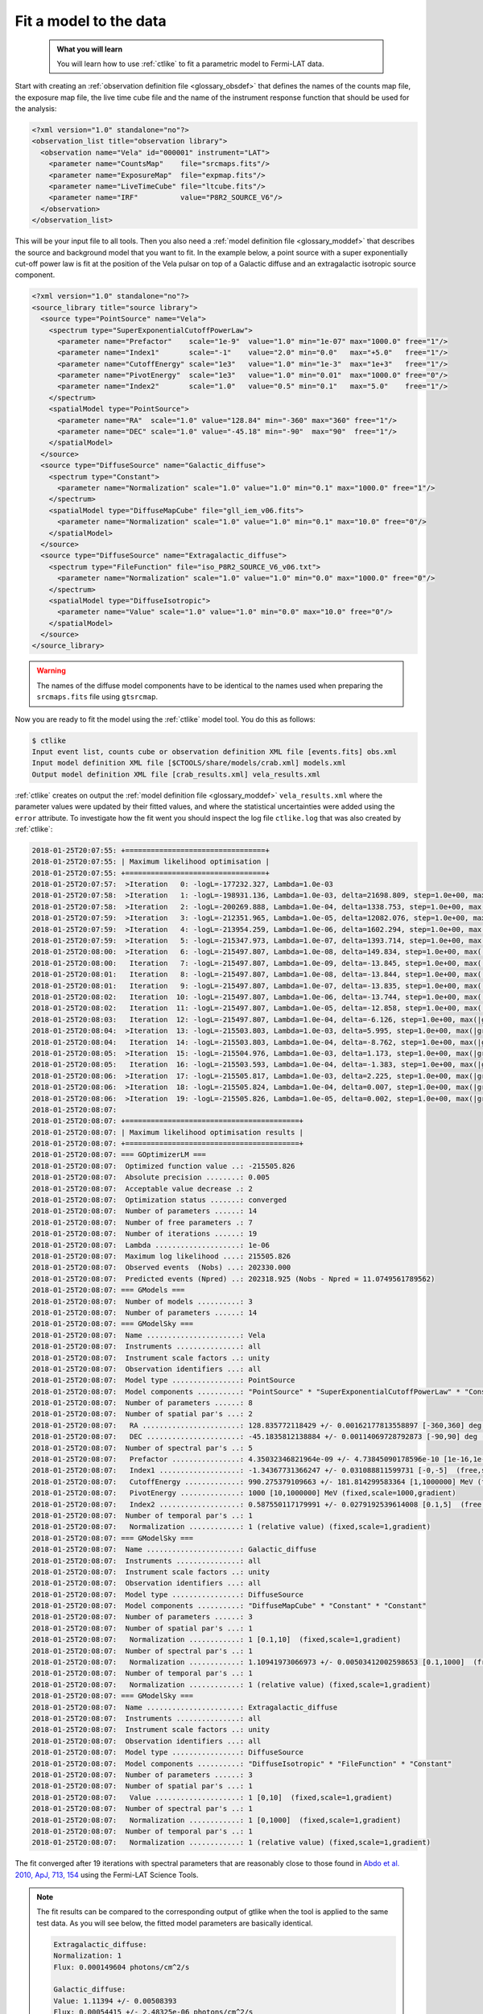 .. _howto_fermi_fitting:

Fit a model to the data
-----------------------

  .. admonition:: What you will learn

     You will learn how to use :ref:`ctlike` to fit a parametric model to
     Fermi-LAT data.

Start with creating an
:ref:`observation definition file <glossary_obsdef>`
that defines the names of the counts map file, the exposure map file, the
live time cube file and the name of the instrument response function that
should be used for the analysis:

.. code-block:: xml

   <?xml version="1.0" standalone="no"?>
   <observation_list title="observation library">
     <observation name="Vela" id="000001" instrument="LAT">
       <parameter name="CountsMap"    file="srcmaps.fits"/>
       <parameter name="ExposureMap"  file="expmap.fits"/>
       <parameter name="LiveTimeCube" file="ltcube.fits"/>
       <parameter name="IRF"          value="P8R2_SOURCE_V6"/>
     </observation>
   </observation_list>

This will be your input file to all tools.
Then you also need a
:ref:`model definition file <glossary_moddef>`
that describes the source and background model that you want to fit. In the
example below, a point source with a super exponentially cut-off power law is
fit at the position of the Vela pulsar on top of a Galactic diffuse and an
extragalactic isotropic source component.

.. code-block:: xml

   <?xml version="1.0" standalone="no"?>
   <source_library title="source library">
     <source type="PointSource" name="Vela">
       <spectrum type="SuperExponentialCutoffPowerLaw">
         <parameter name="Prefactor"    scale="1e-9"  value="1.0" min="1e-07" max="1000.0" free="1"/>
         <parameter name="Index1"       scale="-1"    value="2.0" min="0.0"   max="+5.0"   free="1"/>
         <parameter name="CutoffEnergy" scale="1e3"   value="1.0" min="1e-3"  max="1e+3"   free="1"/>
         <parameter name="PivotEnergy"  scale="1e3"   value="1.0" min="0.01"  max="1000.0" free="0"/>
         <parameter name="Index2"       scale="1.0"   value="0.5" min="0.1"   max="5.0"    free="1"/>
       </spectrum>
       <spatialModel type="PointSource">
         <parameter name="RA"  scale="1.0" value="128.84" min="-360" max="360" free="1"/>
         <parameter name="DEC" scale="1.0" value="-45.18" min="-90"  max="90"  free="1"/>
       </spatialModel>
     </source>
     <source type="DiffuseSource" name="Galactic_diffuse">
       <spectrum type="Constant">
         <parameter name="Normalization" scale="1.0" value="1.0" min="0.1" max="1000.0" free="1"/>
       </spectrum>
       <spatialModel type="DiffuseMapCube" file="gll_iem_v06.fits">
         <parameter name="Normalization" scale="1.0" value="1.0" min="0.1" max="10.0" free="0"/>
       </spatialModel>
     </source>
     <source type="DiffuseSource" name="Extragalactic_diffuse">
       <spectrum type="FileFunction" file="iso_P8R2_SOURCE_V6_v06.txt">
         <parameter name="Normalization" scale="1.0" value="1.0" min="0.0" max="1000.0" free="0"/>
       </spectrum>
       <spatialModel type="DiffuseIsotropic">
         <parameter name="Value" scale="1.0" value="1.0" min="0.0" max="10.0" free="0"/>
       </spatialModel>
     </source>
   </source_library>

.. warning::
   The names of the diffuse model components have to be identical to the
   names used when preparing the ``srcmaps.fits`` file using ``gtsrcmap``.

Now you are ready to fit the model using the :ref:`ctlike` model tool. You do
this as follows:

.. code-block:: bash

   $ ctlike
   Input event list, counts cube or observation definition XML file [events.fits] obs.xml
   Input model definition XML file [$CTOOLS/share/models/crab.xml] models.xml
   Output model definition XML file [crab_results.xml] vela_results.xml

:ref:`ctlike` creates on output the
:ref:`model definition file <glossary_moddef>`
``vela_results.xml`` where the parameter values were updated by their
fitted values, and where the statistical uncertainties were added using the
``error`` attribute. To investigate how the fit went you should inspect the
log file ``ctlike.log`` that was also created by :ref:`ctlike`:

.. code-block:: none

   2018-01-25T20:07:55: +=================================+
   2018-01-25T20:07:55: | Maximum likelihood optimisation |
   2018-01-25T20:07:55: +=================================+
   2018-01-25T20:07:57:  >Iteration   0: -logL=-177232.327, Lambda=1.0e-03
   2018-01-25T20:07:58:  >Iteration   1: -logL=-198931.136, Lambda=1.0e-03, delta=21698.809, step=1.0e+00, max(|grad|)=-22717.063466 [CutoffEnergy:4]
   2018-01-25T20:07:58:  >Iteration   2: -logL=-200269.888, Lambda=1.0e-04, delta=1338.753, step=1.0e+00, max(|grad|)=-67629.683771 [CutoffEnergy:4]
   2018-01-25T20:07:59:  >Iteration   3: -logL=-212351.965, Lambda=1.0e-05, delta=12082.076, step=1.0e+00, max(|grad|)=23026.802421 [Index2:6]
   2018-01-25T20:07:59:  >Iteration   4: -logL=-213954.259, Lambda=1.0e-06, delta=1602.294, step=1.0e+00, max(|grad|)=-8297.380912 [CutoffEnergy:4]
   2018-01-25T20:07:59:  >Iteration   5: -logL=-215347.973, Lambda=1.0e-07, delta=1393.714, step=1.0e+00, max(|grad|)=2746.754042 [Index2:6]
   2018-01-25T20:08:00:  >Iteration   6: -logL=-215497.807, Lambda=1.0e-08, delta=149.834, step=1.0e+00, max(|grad|)=699.848484 [Index2:6]
   2018-01-25T20:08:00:   Iteration   7: -logL=-215497.807, Lambda=1.0e-09, delta=-13.845, step=1.0e+00, max(|grad|)=-1201.982875 [Index1:3] (stalled)
   2018-01-25T20:08:01:   Iteration   8: -logL=-215497.807, Lambda=1.0e-08, delta=-13.844, step=1.0e+00, max(|grad|)=-1201.959647 [Index1:3] (stalled)
   2018-01-25T20:08:01:   Iteration   9: -logL=-215497.807, Lambda=1.0e-07, delta=-13.835, step=1.0e+00, max(|grad|)=-1201.727401 [Index1:3] (stalled)
   2018-01-25T20:08:02:   Iteration  10: -logL=-215497.807, Lambda=1.0e-06, delta=-13.744, step=1.0e+00, max(|grad|)=-1199.408717 [Index1:3] (stalled)
   2018-01-25T20:08:02:   Iteration  11: -logL=-215497.807, Lambda=1.0e-05, delta=-12.858, step=1.0e+00, max(|grad|)=-1176.594021 [Index1:3] (stalled)
   2018-01-25T20:08:03:   Iteration  12: -logL=-215497.807, Lambda=1.0e-04, delta=-6.126, step=1.0e+00, max(|grad|)=-980.833963 [Index1:3] (stalled)
   2018-01-25T20:08:04:  >Iteration  13: -logL=-215503.803, Lambda=1.0e-03, delta=5.995, step=1.0e+00, max(|grad|)=-285.964915 [Index1:3]
   2018-01-25T20:08:04:   Iteration  14: -logL=-215503.803, Lambda=1.0e-04, delta=-8.762, step=1.0e+00, max(|grad|)=-730.461326 [Index1:3] (stalled)
   2018-01-25T20:08:05:  >Iteration  15: -logL=-215504.976, Lambda=1.0e-03, delta=1.173, step=1.0e+00, max(|grad|)=-153.941336 [Index1:3]
   2018-01-25T20:08:05:   Iteration  16: -logL=-215503.593, Lambda=1.0e-04, delta=-1.383, step=1.0e+00, max(|grad|)=-327.368445 [Index1:3] (stalled)
   2018-01-25T20:08:06:  >Iteration  17: -logL=-215505.817, Lambda=1.0e-03, delta=2.225, step=1.0e+00, max(|grad|)=3.256216 [Index2:6]
   2018-01-25T20:08:06:  >Iteration  18: -logL=-215505.824, Lambda=1.0e-04, delta=0.007, step=1.0e+00, max(|grad|)=-8.190316 [CutoffEnergy:4]
   2018-01-25T20:08:06:  >Iteration  19: -logL=-215505.826, Lambda=1.0e-05, delta=0.002, step=1.0e+00, max(|grad|)=0.635263 [Index2:6]
   2018-01-25T20:08:07:
   2018-01-25T20:08:07: +=========================================+
   2018-01-25T20:08:07: | Maximum likelihood optimisation results |
   2018-01-25T20:08:07: +=========================================+
   2018-01-25T20:08:07: === GOptimizerLM ===
   2018-01-25T20:08:07:  Optimized function value ..: -215505.826
   2018-01-25T20:08:07:  Absolute precision ........: 0.005
   2018-01-25T20:08:07:  Acceptable value decrease .: 2
   2018-01-25T20:08:07:  Optimization status .......: converged
   2018-01-25T20:08:07:  Number of parameters ......: 14
   2018-01-25T20:08:07:  Number of free parameters .: 7
   2018-01-25T20:08:07:  Number of iterations ......: 19
   2018-01-25T20:08:07:  Lambda ....................: 1e-06
   2018-01-25T20:08:07:  Maximum log likelihood ....: 215505.826
   2018-01-25T20:08:07:  Observed events  (Nobs) ...: 202330.000
   2018-01-25T20:08:07:  Predicted events (Npred) ..: 202318.925 (Nobs - Npred = 11.0749561789562)
   2018-01-25T20:08:07: === GModels ===
   2018-01-25T20:08:07:  Number of models ..........: 3
   2018-01-25T20:08:07:  Number of parameters ......: 14
   2018-01-25T20:08:07: === GModelSky ===
   2018-01-25T20:08:07:  Name ......................: Vela
   2018-01-25T20:08:07:  Instruments ...............: all
   2018-01-25T20:08:07:  Instrument scale factors ..: unity
   2018-01-25T20:08:07:  Observation identifiers ...: all
   2018-01-25T20:08:07:  Model type ................: PointSource
   2018-01-25T20:08:07:  Model components ..........: "PointSource" * "SuperExponentialCutoffPowerLaw" * "Constant"
   2018-01-25T20:08:07:  Number of parameters ......: 8
   2018-01-25T20:08:07:  Number of spatial par's ...: 2
   2018-01-25T20:08:07:   RA .......................: 128.835772118429 +/- 0.00162177813558897 [-360,360] deg (free,scale=1)
   2018-01-25T20:08:07:   DEC ......................: -45.1835812138884 +/- 0.00114069728792873 [-90,90] deg (free,scale=1)
   2018-01-25T20:08:07:  Number of spectral par's ..: 5
   2018-01-25T20:08:07:   Prefactor ................: 4.35032346821964e-09 +/- 4.73845090178596e-10 [1e-16,1e-06] ph/cm2/s/MeV (free,scale=1e-09,gradient)
   2018-01-25T20:08:07:   Index1 ...................: -1.34367731366247 +/- 0.031088811599731 [-0,-5]  (free,scale=-1,gradient)
   2018-01-25T20:08:07:   CutoffEnergy .............: 990.275379109663 +/- 181.814299583364 [1,1000000] MeV (free,scale=1000,gradient)
   2018-01-25T20:08:07:   PivotEnergy ..............: 1000 [10,1000000] MeV (fixed,scale=1000,gradient)
   2018-01-25T20:08:07:   Index2 ...................: 0.587550117179991 +/- 0.0279192539614008 [0.1,5]  (free,scale=1,gradient)
   2018-01-25T20:08:07:  Number of temporal par's ..: 1
   2018-01-25T20:08:07:   Normalization ............: 1 (relative value) (fixed,scale=1,gradient)
   2018-01-25T20:08:07: === GModelSky ===
   2018-01-25T20:08:07:  Name ......................: Galactic_diffuse
   2018-01-25T20:08:07:  Instruments ...............: all
   2018-01-25T20:08:07:  Instrument scale factors ..: unity
   2018-01-25T20:08:07:  Observation identifiers ...: all
   2018-01-25T20:08:07:  Model type ................: DiffuseSource
   2018-01-25T20:08:07:  Model components ..........: "DiffuseMapCube" * "Constant" * "Constant"
   2018-01-25T20:08:07:  Number of parameters ......: 3
   2018-01-25T20:08:07:  Number of spatial par's ...: 1
   2018-01-25T20:08:07:   Normalization ............: 1 [0.1,10]  (fixed,scale=1,gradient)
   2018-01-25T20:08:07:  Number of spectral par's ..: 1
   2018-01-25T20:08:07:   Normalization ............: 1.10941973066973 +/- 0.00503412002598653 [0.1,1000]  (free,scale=1,gradient)
   2018-01-25T20:08:07:  Number of temporal par's ..: 1
   2018-01-25T20:08:07:   Normalization ............: 1 (relative value) (fixed,scale=1,gradient)
   2018-01-25T20:08:07: === GModelSky ===
   2018-01-25T20:08:07:  Name ......................: Extragalactic_diffuse
   2018-01-25T20:08:07:  Instruments ...............: all
   2018-01-25T20:08:07:  Instrument scale factors ..: unity
   2018-01-25T20:08:07:  Observation identifiers ...: all
   2018-01-25T20:08:07:  Model type ................: DiffuseSource
   2018-01-25T20:08:07:  Model components ..........: "DiffuseIsotropic" * "FileFunction" * "Constant"
   2018-01-25T20:08:07:  Number of parameters ......: 3
   2018-01-25T20:08:07:  Number of spatial par's ...: 1
   2018-01-25T20:08:07:   Value ....................: 1 [0,10]  (fixed,scale=1,gradient)
   2018-01-25T20:08:07:  Number of spectral par's ..: 1
   2018-01-25T20:08:07:   Normalization ............: 1 [0,1000]  (fixed,scale=1,gradient)
   2018-01-25T20:08:07:  Number of temporal par's ..: 1
   2018-01-25T20:08:07:   Normalization ............: 1 (relative value) (fixed,scale=1,gradient)

The fit converged after 19 iterations with spectral parameters that are
reasonably close to those found in
`Abdo et al. 2010, ApJ, 713, 154 <http://iopscience.iop.org/article/10.1088/0004-637X/713/1/154/pdf>`_
using the Fermi-LAT Science Tools.

.. note::
   The fit results can be compared to the corresponding output of gtlike
   when the tool is applied to the same test data. As you will see below,
   the fitted model parameters are basically identical.

   .. code-block:: none

      Extragalactic_diffuse:
      Normalization: 1
      Flux: 0.000149604 photons/cm^2/s

      Galactic_diffuse:
      Value: 1.11394 +/- 0.00508393
      Flux: 0.00054415 +/- 2.48325e-06 photons/cm^2/s

      Vela:
      Prefactor: 4.3344 +/- 0.65258
      Index1: 1.34634 +/- 0.0429336
      Scale: 1
      Cutoff: 1.00992 +/- 0.25512
      Index2: 0.595018 +/- 0.0398585
      TS value: 326648
      Flux: 1.0758e-05 +/- 4.33949e-08 photons/cm^2/s

      WARNING: Fit may be bad in range [100, 149.23] (MeV)
      WARNING: Fit may be bad in range [182.299, 405.972] (MeV)
      WARNING: Fit may be bad in range [6690.96, 8173.66] (MeV)
      WARNING: Fit may be bad in range [14900.5, 18202.4] (MeV)
      WARNING: Fit may be bad in range [33182.8, 40536] (MeV)
      WARNING: Fit may be bad in range [49518.7, 60491.9] (MeV)

      Total number of observed counts: 202330
      Total number of model events: 202327

      -log(Likelihood): -215606.3555

      Elapsed CPU time: 72.33

   You may also compute the Test Statistic value using :ref:`ctlike` by
   adding the ``tscalc="1"`` attribute to the
   :ref:`model definition file <glossary_moddef>`:

   .. code-block:: xml

      <?xml version="1.0" standalone="no"?>
      <source_library title="source library">
        <source type="PointSource" name="Vela" tscalc="1">
        ...
      </source_library>

   This results in

   .. code-block:: none

      2018-01-25T20:05:57:  Name ......................: Vela
      2018-01-25T20:05:57:  Instruments ...............: all
      2018-01-25T20:05:57:  Test Statistic ............: 326341.439917148

   which is also close to the value determined by gtlike.

.. note::
   Unlike gtlike, :ref:`ctlike` can also fit the source location. This has been
   done in the example above by setting the parameter attributes to ``free="1"``.

.. warning::
   ctools supports for the moment only the fitting of point sources for
   Fermi-LAT data. Other spatial shapes need to be preconvolved with the
   instrument response functions and added to the ``srcmaps.fits`` file.
